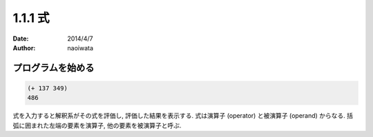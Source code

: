 ==========
1.1.1 式
==========

:date: 2014/4/7
:author: naoiwata

プログラムを始める
==================

.. code-block:: scheme

   (+ 137 349)
   486

式を入力すると解釈系がその式を評価し, 評価した結果を表示する. 式は演算子 (operator) と被演算子 (operand) からなる. 括弧に囲まれた左端の要素を演算子, 他の要素を被演算子と呼ぶ.

